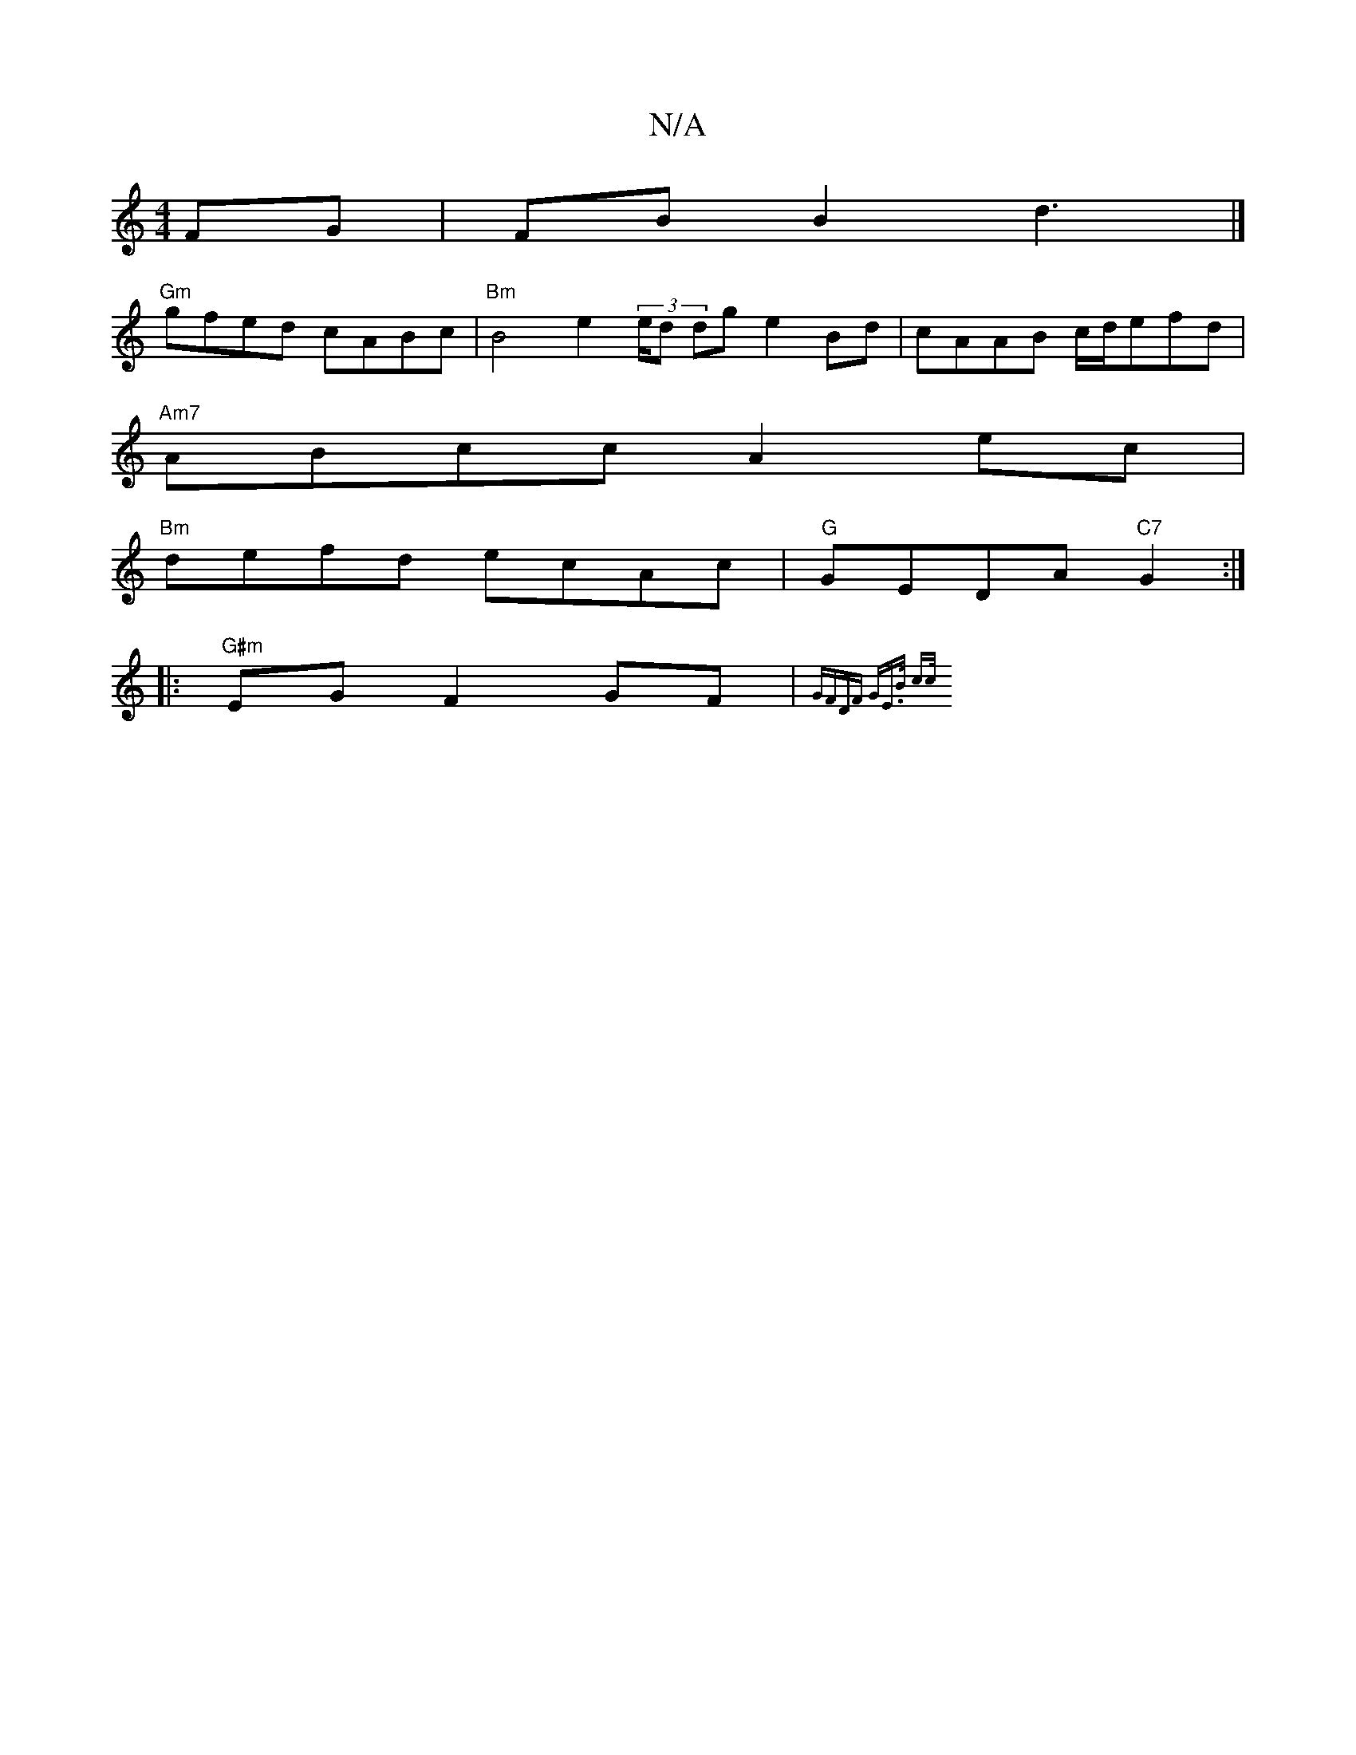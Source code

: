 X:1
T:N/A
M:4/4
R:N/A
K:Cmajor
4 FG | FB B2 d3|]
 :|: e~E3 E2 A/E/C/E | "Bb"B3/c/e :||
"Gm"gfed cABc | "Bm"B4 e2 (3/e/d dg e2 Bd|cAAB c/d/efd|
"Am7"ABcc A2 ec |
"Bm"defd ecAc | "G"GEDA "C7"G2 :|
|:"G#m"EG F2 GF | {GFDF "G"E>B | c>c